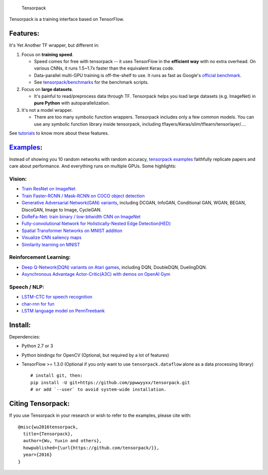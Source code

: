 .. figure:: .github/tensorpack.png
   :alt: Tensorpack

   Tensorpack
Tensorpack is a training interface based on TensorFlow.

|Build Status| |ReadTheDoc| |Gitter chat| |model-zoo|

Features:
---------

It's Yet Another TF wrapper, but different in:

1. Focus on **training speed**.

   -  Speed comes for free with tensorpack -- it uses TensorFlow in the
      **efficient way** with no extra overhead. On various CNNs, it runs
      1.5~1.7x faster than the equivalent Keras code.

   -  Data-parallel multi-GPU training is off-the-shelf to use. It runs
      as fast as Google's `official
      benchmark <https://www.tensorflow.org/performance/benchmarks>`__.

   -  See
      `tensorpack/benchmarks <https://github.com/tensorpack/benchmarks>`__
      for the benchmark scripts.

2. Focus on **large datasets**.

   -  It's painful to read/preprocess data through TF. Tensorpack helps
      you load large datasets (e.g. ImageNet) in **pure Python** with
      autoparallelization.

3. It's not a model wrapper.

   -  There are too many symbolic function wrappers. Tensorpack includes
      only a few common models. You can use any symbolic function
      library inside tensorpack, including
      tflayers/Keras/slim/tflearn/tensorlayer/....

See
`tutorials <http://tensorpack.readthedocs.io/en/latest/tutorial/index.html>`__
to know more about these features.

`Examples <examples>`__:
------------------------

Instead of showing you 10 random networks with random accuracy,
`tensorpack examples <examples>`__ faithfully replicate papers and care
about performance. And everything runs on multiple GPUs. Some
highlights:

Vision:
~~~~~~~

-  `Train ResNet on ImageNet <examples/ResNet>`__
-  `Train Faster-RCNN / Mask-RCNN on COCO object
   detection <examples/FasterRCNN>`__
-  `Generative Adversarial Network(GAN) variants <examples/GAN>`__,
   including DCGAN, InfoGAN, Conditional GAN, WGAN, BEGAN, DiscoGAN,
   Image to Image, CycleGAN.
-  `DoReFa-Net: train binary / low-bitwidth CNN on
   ImageNet <examples/DoReFa-Net>`__
-  `Fully-convolutional Network for Holistically-Nested Edge
   Detection(HED) <examples/HED>`__
-  `Spatial Transformer Networks on MNIST
   addition <examples/SpatialTransformer>`__
-  `Visualize CNN saliency maps <examples/Saliency>`__
-  `Similarity learning on MNIST <examples/SimilarityLearning>`__

Reinforcement Learning:
~~~~~~~~~~~~~~~~~~~~~~~

-  `Deep Q-Network(DQN) variants on Atari
   games <examples/DeepQNetwork>`__, including DQN, DoubleDQN,
   DuelingDQN.
-  `Asynchronous Advantage Actor-Critic(A3C) with demos on OpenAI
   Gym <examples/A3C-Gym>`__

Speech / NLP:
~~~~~~~~~~~~~

-  `LSTM-CTC for speech recognition <examples/CTC-TIMIT>`__
-  `char-rnn for fun <examples/Char-RNN>`__
-  `LSTM language model on PennTreebank <examples/PennTreebank>`__

Install:
--------

Dependencies:

-  Python 2.7 or 3
-  Python bindings for OpenCV (Optional, but required by a lot of
   features)
-  TensorFlow >= 1.3.0 (Optional if you only want to use
   ``tensorpack.dataflow`` alone as a data processing library)

   ::

       # install git, then:
       pip install -U git+https://github.com/ppwwyyxx/tensorpack.git
       # or add `--user` to avoid system-wide installation.

Citing Tensorpack:
------------------

If you use Tensorpack in your research or wish to refer to the examples,
please cite with:

::

    @misc{wu2016tensorpack,
      title={Tensorpack},
      author={Wu, Yuxin and others},
      howpublished={\url{https://github.com/tensorpack/}},
      year={2016}
    }

.. |Build Status| image:: https://travis-ci.org/ppwwyyxx/tensorpack.svg?branch=master
   :target: https://travis-ci.org/ppwwyyxx/tensorpack
.. |ReadTheDoc| image:: https://readthedocs.org/projects/tensorpack/badge/?version=latest
   :target: http://tensorpack.readthedocs.io/en/latest/index.html
.. |Gitter chat| image:: https://badges.gitter.im/gitterHQ/gitter.png
   :target: https://gitter.im/tensorpack/users
.. |model-zoo| image:: https://img.shields.io/badge/model-zoo-brightgreen.svg
   :target: http://models.tensorpack.com


